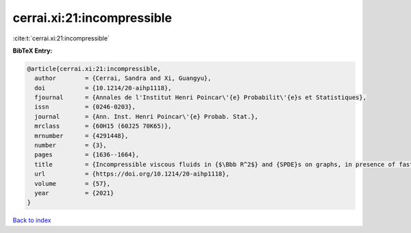 cerrai.xi:21:incompressible
===========================

:cite:t:`cerrai.xi:21:incompressible`

**BibTeX Entry:**

.. code-block:: bibtex

   @article{cerrai.xi:21:incompressible,
     author        = {Cerrai, Sandra and Xi, Guangyu},
     doi           = {10.1214/20-aihp1118},
     fjournal      = {Annales de l'Institut Henri Poincar\'{e} Probabilit\'{e}s et Statistiques},
     issn          = {0246-0203},
     journal       = {Ann. Inst. Henri Poincar\'{e} Probab. Stat.},
     mrclass       = {60H15 (60J25 70K65)},
     mrnumber      = {4291448},
     number        = {3},
     pages         = {1636--1664},
     title         = {Incompressible viscous fluids in {$\Bbb R^2$} and {SPDE}s on graphs, in presence of fast advection and non smooth noise},
     url           = {https://doi.org/10.1214/20-aihp1118},
     volume        = {57},
     year          = {2021}
   }

`Back to index <../By-Cite-Keys.html>`_
